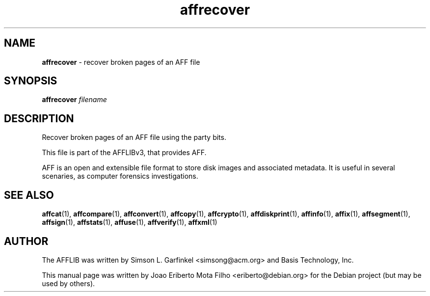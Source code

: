 .TH affrecover "1"  "Oct 2014" "AFFRECOVER 3.7.4" "recover broken pages of an AFF file"
.\"Text automatically generated by txt2man
.SH NAME
\fBaffrecover \fP- recover broken pages of an AFF file
.SH SYNOPSIS
.nf
.fam C
\fBaffrecover\fP \fIfilename\fP
.fam T
.fi
.fam T
.fi
.SH DESCRIPTION
Recover broken pages of an AFF file using the party bits.
.PP
This file is part of the AFFLIBv3, that provides AFF.
.PP
AFF is an open and extensible file format to store disk images and associated
metadata. It is useful in several scenaries, as computer forensics
investigations.
.SH SEE ALSO
\fBaffcat\fP(1), \fBaffcompare\fP(1), \fBaffconvert\fP(1), \fBaffcopy\fP(1), \fBaffcrypto\fP(1),
\fBaffdiskprint\fP(1), \fBaffinfo\fP(1), \fBaffix\fP(1), \fBaffsegment\fP(1),
\fBaffsign\fP(1), \fBaffstats\fP(1), \fBaffuse\fP(1), \fBaffverify\fP(1), \fBaffxml\fP(1)
.SH AUTHOR
The AFFLIB was written by Simson L. Garfinkel <simsong@acm.org> and Basis
Technology, Inc.
.PP
This manual page was written by Joao Eriberto Mota Filho <eriberto@debian.org>
for the Debian project (but may be used by others).
